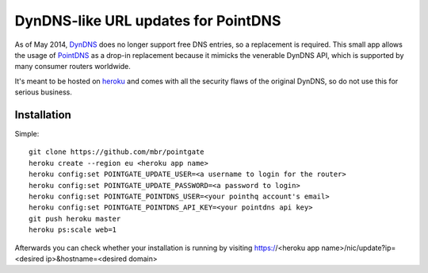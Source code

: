 DynDNS-like URL updates for PointDNS
====================================

As of May 2014, `DynDNS <https://dyndns.org>`_ does no longer support free
DNS entries, so a replacement is required. This small app allows the usage
of `PointDNS <https://pointhq.com>`_ as a drop-in replacement because it
mimicks the venerable DynDNS API, which is supported by many consumer
routers worldwide.

It's meant to be hosted on `heroku <https://heroku.com>`_ and comes with all
the security flaws of the original DynDNS, so do not use this for serious
business.


Installation
------------

Simple::

  git clone https://github.com/mbr/pointgate
  heroku create --region eu <heroku app name>
  heroku config:set POINTGATE_UPDATE_USER=<a username to login for the router>
  heroku config:set POINTGATE_UPDATE_PASSWORD=<a password to login>
  heroku config:set POINTGATE_POINTDNS_USER=<your pointhq account's email>
  heroku config:set POINTGATE_POINTDNS_API_KEY=<your pointdns api key>
  git push heroku master
  heroku ps:scale web=1

Afterwards you can check whether your installation is running by visiting
https://<heroku app name>/nic/update?ip=<desired ip>&hostname=<desired domain>
